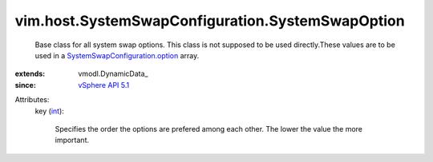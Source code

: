 
vim.host.SystemSwapConfiguration.SystemSwapOption
=================================================
  Base class for all system swap options. This class is not supposed to be used directly.These values are to be used in a `SystemSwapConfiguration.option <vim/host/SystemSwapConfiguration.rst#option>`_ array.
:extends: vmodl.DynamicData_
:since: `vSphere API 5.1 <vim/version.rst#vimversionversion8>`_

Attributes:
    key (`int <https://docs.python.org/2/library/stdtypes.html>`_):

       Specifies the order the options are prefered among each other. The lower the value the more important.
